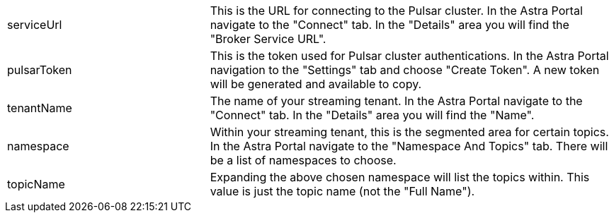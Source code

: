 [cols="^1,2"]
|===
.^|serviceUrl
|This is the URL for connecting to the Pulsar cluster. In the Astra Portal navigate to the "Connect" tab. In the "Details" area you will find the "Broker Service URL".

.^|pulsarToken
|This is the token used for Pulsar cluster authentications. In the Astra Portal navigation to the "Settings" tab and choose "Create Token". A new token will be generated and available to copy.

.^|tenantName
|The name of your streaming tenant. In the Astra Portal navigate to the "Connect" tab. In the "Details" area you will find the "Name".

.^|namespace
|Within your streaming tenant, this is the segmented area for certain topics. In the Astra Portal navigate to the "Namespace And Topics" tab. There will be a list of namespaces to choose.

.^|topicName
|Expanding the above chosen namespace will list the topics within. This value is just the topic name (not the "Full Name").
|===